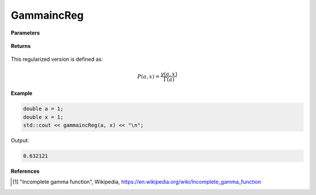 
GammaincReg
=====

.. cpp:function:: constexpr double gammaincReg(const double a, const double x) noexcept

   Evaluates the regularized lower incomplete gamma function [1]_.

**Parameters**

    .. cpp:var:: const double a

        A real number.

    .. cpp:var:: const double x

        A real number.

**Returns**

    .. cpp:type:: double

        A real number. 

This regularized version is defined as: 

.. math::
   P(a, x) = \frac{\gamma(a, x)}{\Gamma(a)}


**Example**

.. code-block:: cpp

   double a = 1;
   double x = 1; 
   std::cout << gammaincReg(a, x) << "\n";

Output:

.. code-block:: cpp

   0.632121

**References**

.. [1] "Incomplete gamma function", Wikipedia,
        https://en.wikipedia.org/wiki/Incomplete_gamma_function